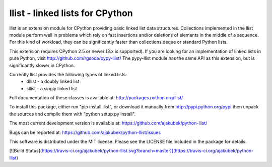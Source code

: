 llist - linked lists for CPython
================================

llist is an extension module for CPython providing basic linked list
data structures.
Collections implemented in the llist module perform well in problems
which rely on fast insertions and/or deletions of elements in
the middle of a sequence.
For this kind of workload, they can be significantly faster than
collections.deque or standard Python lists.

This extension requires CPython 2.5 or newer (3.x is supported).
If you are looking for an implementation of linked lists in pure Python,
visit http://github.com/rgsoda/pypy-llist/
The pypy-llist module has the same API as this extension, but is
significantly slower in CPython.

Currently llist provides the following types of linked lists:
 - dllist - a doubly linked list
 - sllist - a singly linked list

Full documentation of these classes is available at:
http://packages.python.org/llist/

To install this package, either run "pip install llist",
or download it manually from http://pypi.python.org/pypi
then unpack the sources and compile them with "python setup.py install".

The most current development version is available at:
https://github.com/ajakubek/python-llist/

Bugs can be reported at:
https://github.com/ajakubek/python-llist/issues

This software is distributed under the MIT license.
Please see the LICENSE file included in the package for details.

[![Build Status](https://travis-ci.org/ajakubek/python-llist.svg?branch=master)](https://travis-ci.org/ajakubek/python-llist)


